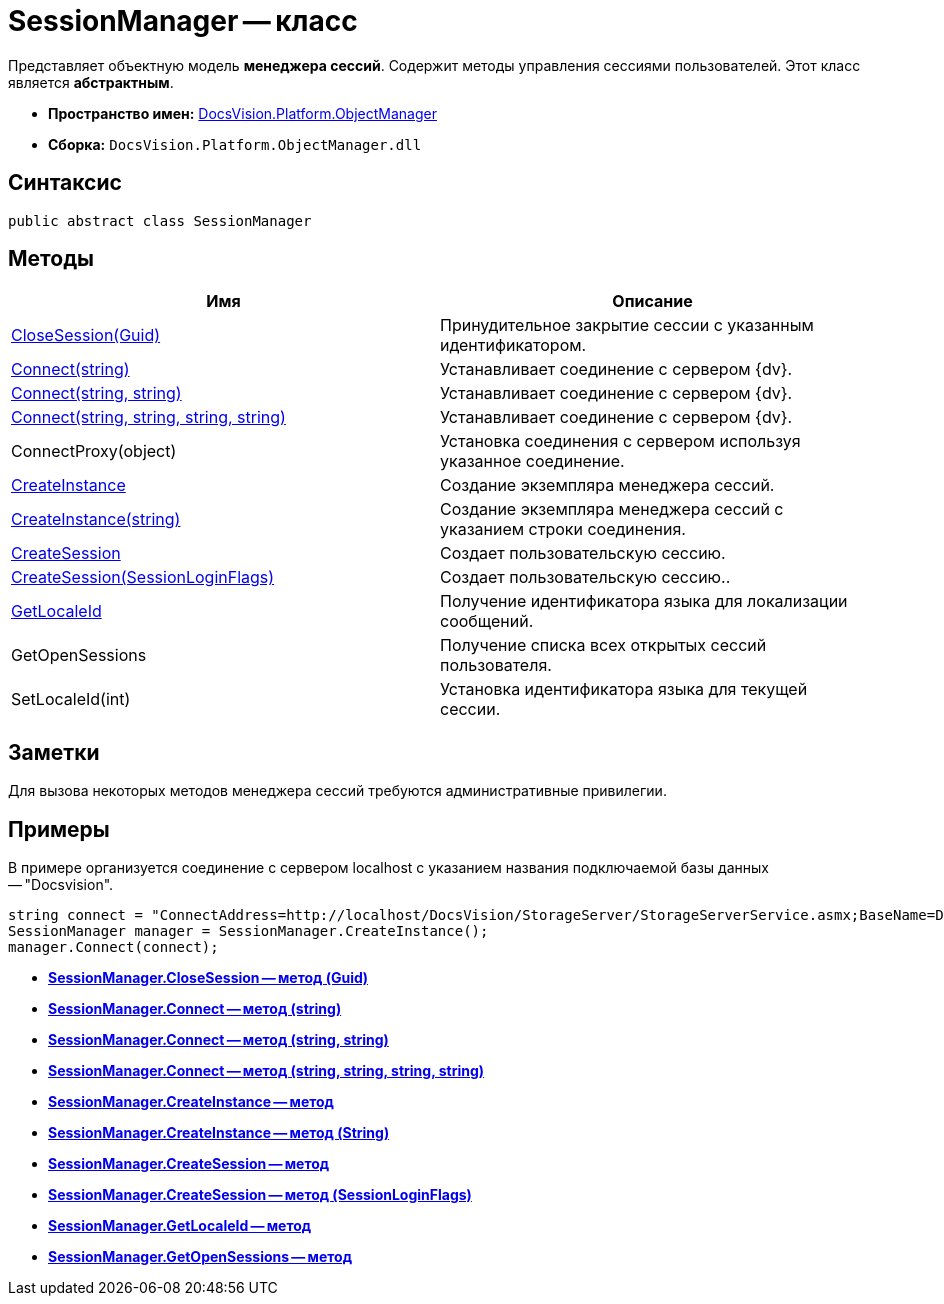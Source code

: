 = SessionManager -- класс

Представляет объектную модель *менеджера сессий*. Содержит методы управления сессиями пользователей. Этот класс является *абстрактным*.

* *Пространство имен:* xref:api/DocsVision/Platform/ObjectManager/ObjectManager_NS.adoc[DocsVision.Platform.ObjectManager]
* *Сборка:* `DocsVision.Platform.ObjectManager.dll`

== Синтаксис

[source,csharp]
----
public abstract class SessionManager
----

== Методы

[cols=",",options="header"]
|===
|Имя |Описание
|xref:api/DocsVision/Platform/ObjectManager/SessionManager.CloseSession_MT.adoc[CloseSession(Guid)] |Принудительное закрытие сессии с указанным идентификатором.
|xref:api/DocsVision/Platform/ObjectManager/SessionManager.Connect_MT.adoc[Connect(string)] |Устанавливает соединение с сервером {dv}.
|xref:api/DocsVision/Platform/ObjectManager/SessionManager.Connect_1_MT.adoc[Connect(string, string)] |Устанавливает соединение с сервером {dv}.
|xref:api/DocsVision/Platform/ObjectManager/SessionManager.Connect_2_MT.adoc[Connect(string, string, string, string)] |Устанавливает соединение с сервером {dv}.
|ConnectProxy(object) |Установка соединения с сервером используя указанное соединение.
|xref:api/DocsVision/Platform/ObjectManager/SessionManager.CreateInstance_MT.adoc[CreateInstance] |Создание экземпляра менеджера сессий.
|xref:api/DocsVision/Platform/ObjectManager/SessionManager.CreateInstance_1_MT.adoc[CreateInstance(string)] |Создание экземпляра менеджера сессий с указанием строки соединения.
|xref:api/DocsVision/Platform/ObjectManager/SessionManager.CloseSession_MT.adoc[CreateSession] |Создает пользовательскую сессию.
|xref:api/DocsVision/Platform/ObjectManager/SessionManager.CloseSession_1_MT.adoc[CreateSession(SessionLoginFlags)] |Создает пользовательскую сессию..
|xref:api/DocsVision/Platform/ObjectManager/SessionManager.GetLocaleId_MT.adoc[GetLocaleId] |Получение идентификатора языка для локализации сообщений.
|GetOpenSessions |Получение списка всех открытых сессий пользователя.
|SetLocaleId(int) |Установка идентификатора языка для текущей сессии.
|===

== Заметки

Для вызова некоторых методов менеджера сессий требуются административные привилегии.

== Примеры

В примере организуется соединение с сервером localhost с указанием названия подключаемой базы данных -- "Docsvision".

[source,csharp]
----
string connect = "ConnectAddress=http://localhost/DocsVision/StorageServer/StorageServerService.asmx;BaseName=Docsvision";
SessionManager manager = SessionManager.CreateInstance();
manager.Connect(connect);
----

* *xref:api/DocsVision/Platform/ObjectManager/SessionManager.CloseSession_MT.adoc[SessionManager.CloseSession -- метод (Guid)]* +
* *xref:api/DocsVision/Platform/ObjectManager/SessionManager.Connect_MT.adoc[SessionManager.Connect -- метод (string)]* +
* *xref:api/DocsVision/Platform/ObjectManager/SessionManager.Connect_1_MT.adoc[SessionManager.Connect -- метод (string, string)]* +
* *xref:api/DocsVision/Platform/ObjectManager/SessionManager.Connect_2_MT.adoc[SessionManager.Connect -- метод (string, string, string, string)]* +
* *xref:api/DocsVision/Platform/ObjectManager/SessionManager.CreateInstance_MT.adoc[SessionManager.CreateInstance -- метод]* +
* *xref:api/DocsVision/Platform/ObjectManager/SessionManager.CreateInstance_1_MT.adoc[SessionManager.CreateInstance -- метод (String)]* +
* *xref:api/DocsVision/Platform/ObjectManager/SessionManager.CreateSession_MT.adoc[SessionManager.CreateSession -- метод]* +
* *xref:api/DocsVision/Platform/ObjectManager/SessionManager.CloseSession_1_MT.adoc[SessionManager.CreateSession -- метод (SessionLoginFlags)]* +
* *xref:api/DocsVision/Platform/ObjectManager/SessionManager.GetLocaleId_MT.adoc[SessionManager.GetLocaleId -- метод]* +
* *xref:api/DocsVision/Platform/ObjectManager/SessionManager.GetOpenSessions_MT.adoc[SessionManager.GetOpenSessions -- метод]* +

